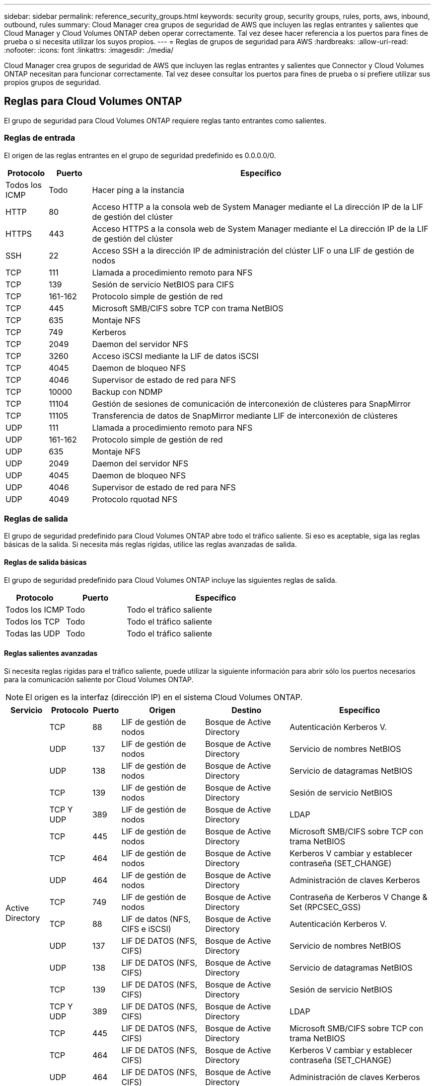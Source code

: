 ---
sidebar: sidebar 
permalink: reference_security_groups.html 
keywords: security group, security groups, rules, ports, aws, inbound, outbound, rules 
summary: Cloud Manager crea grupos de seguridad de AWS que incluyen las reglas entrantes y salientes que Cloud Manager y Cloud Volumes ONTAP deben operar correctamente. Tal vez desee hacer referencia a los puertos para fines de prueba o si necesita utilizar los suyos propios. 
---
= Reglas de grupos de seguridad para AWS
:hardbreaks:
:allow-uri-read: 
:nofooter: 
:icons: font
:linkattrs: 
:imagesdir: ./media/


[role="lead"]
Cloud Manager crea grupos de seguridad de AWS que incluyen las reglas entrantes y salientes que Connector y Cloud Volumes ONTAP necesitan para funcionar correctamente. Tal vez desee consultar los puertos para fines de prueba o si prefiere utilizar sus propios grupos de seguridad.



== Reglas para Cloud Volumes ONTAP

El grupo de seguridad para Cloud Volumes ONTAP requiere reglas tanto entrantes como salientes.



=== Reglas de entrada

El origen de las reglas entrantes en el grupo de seguridad predefinido es 0.0.0.0/0.

[cols="10,10,80"]
|===
| Protocolo | Puerto | Específico 


| Todos los ICMP | Todo | Hacer ping a la instancia 


| HTTP | 80 | Acceso HTTP a la consola web de System Manager mediante el La dirección IP de la LIF de gestión del clúster 


| HTTPS | 443 | Acceso HTTPS a la consola web de System Manager mediante el La dirección IP de la LIF de gestión del clúster 


| SSH | 22 | Acceso SSH a la dirección IP de administración del clúster LIF o una LIF de gestión de nodos 


| TCP | 111 | Llamada a procedimiento remoto para NFS 


| TCP | 139 | Sesión de servicio NetBIOS para CIFS 


| TCP | 161-162 | Protocolo simple de gestión de red 


| TCP | 445 | Microsoft SMB/CIFS sobre TCP con trama NetBIOS 


| TCP | 635 | Montaje NFS 


| TCP | 749 | Kerberos 


| TCP | 2049 | Daemon del servidor NFS 


| TCP | 3260 | Acceso iSCSI mediante la LIF de datos iSCSI 


| TCP | 4045 | Daemon de bloqueo NFS 


| TCP | 4046 | Supervisor de estado de red para NFS 


| TCP | 10000 | Backup con NDMP 


| TCP | 11104 | Gestión de sesiones de comunicación de interconexión de clústeres para SnapMirror 


| TCP | 11105 | Transferencia de datos de SnapMirror mediante LIF de interconexión de clústeres 


| UDP | 111 | Llamada a procedimiento remoto para NFS 


| UDP | 161-162 | Protocolo simple de gestión de red 


| UDP | 635 | Montaje NFS 


| UDP | 2049 | Daemon del servidor NFS 


| UDP | 4045 | Daemon de bloqueo NFS 


| UDP | 4046 | Supervisor de estado de red para NFS 


| UDP | 4049 | Protocolo rquotad NFS 
|===


=== Reglas de salida

El grupo de seguridad predefinido para Cloud Volumes ONTAP abre todo el tráfico saliente. Si eso es aceptable, siga las reglas básicas de la salida. Si necesita más reglas rígidas, utilice las reglas avanzadas de salida.



==== Reglas de salida básicas

El grupo de seguridad predefinido para Cloud Volumes ONTAP incluye las siguientes reglas de salida.

[cols="20,20,60"]
|===
| Protocolo | Puerto | Específico 


| Todos los ICMP | Todo | Todo el tráfico saliente 


| Todos los TCP | Todo | Todo el tráfico saliente 


| Todas las UDP | Todo | Todo el tráfico saliente 
|===


==== Reglas salientes avanzadas

Si necesita reglas rígidas para el tráfico saliente, puede utilizar la siguiente información para abrir sólo los puertos necesarios para la comunicación saliente por Cloud Volumes ONTAP.


NOTE: El origen es la interfaz (dirección IP) en el sistema Cloud Volumes ONTAP.

[cols="10,10,6,20,20,34"]
|===
| Servicio | Protocolo | Puerto | Origen | Destino | Específico 


.18+| Active Directory | TCP | 88 | LIF de gestión de nodos | Bosque de Active Directory | Autenticación Kerberos V. 


| UDP | 137 | LIF de gestión de nodos | Bosque de Active Directory | Servicio de nombres NetBIOS 


| UDP | 138 | LIF de gestión de nodos | Bosque de Active Directory | Servicio de datagramas NetBIOS 


| TCP | 139 | LIF de gestión de nodos | Bosque de Active Directory | Sesión de servicio NetBIOS 


| TCP Y UDP | 389 | LIF de gestión de nodos | Bosque de Active Directory | LDAP 


| TCP | 445 | LIF de gestión de nodos | Bosque de Active Directory | Microsoft SMB/CIFS sobre TCP con trama NetBIOS 


| TCP | 464 | LIF de gestión de nodos | Bosque de Active Directory | Kerberos V cambiar y establecer contraseña (SET_CHANGE) 


| UDP | 464 | LIF de gestión de nodos | Bosque de Active Directory | Administración de claves Kerberos 


| TCP | 749 | LIF de gestión de nodos | Bosque de Active Directory | Contraseña de Kerberos V Change & Set (RPCSEC_GSS) 


| TCP | 88 | LIF de datos (NFS, CIFS e iSCSI) | Bosque de Active Directory | Autenticación Kerberos V. 


| UDP | 137 | LIF DE DATOS (NFS, CIFS) | Bosque de Active Directory | Servicio de nombres NetBIOS 


| UDP | 138 | LIF DE DATOS (NFS, CIFS) | Bosque de Active Directory | Servicio de datagramas NetBIOS 


| TCP | 139 | LIF DE DATOS (NFS, CIFS) | Bosque de Active Directory | Sesión de servicio NetBIOS 


| TCP Y UDP | 389 | LIF DE DATOS (NFS, CIFS) | Bosque de Active Directory | LDAP 


| TCP | 445 | LIF DE DATOS (NFS, CIFS) | Bosque de Active Directory | Microsoft SMB/CIFS sobre TCP con trama NetBIOS 


| TCP | 464 | LIF DE DATOS (NFS, CIFS) | Bosque de Active Directory | Kerberos V cambiar y establecer contraseña (SET_CHANGE) 


| UDP | 464 | LIF DE DATOS (NFS, CIFS) | Bosque de Active Directory | Administración de claves Kerberos 


| TCP | 749 | LIF DE DATOS (NFS, CIFS) | Bosque de Active Directory | Contraseña de Kerberos V change & set (RPCSEC_GSS) 


| Backup en S3 | TCP | 5010 | LIF entre clústeres | Extremo de backup o extremo de restauración | Realizar backups y restaurar operaciones para el backup en S3 función 


.3+| Clúster | Todo el tráfico | Todo el tráfico | Todos los LIF de un nodo | Todas las LIF del otro nodo | Comunicaciones de interconexión de clústeres (solo Cloud Volumes ONTAP de alta disponibilidad) 


| TCP | 3000 | LIF de gestión de nodos | Mediador DE ALTA DISPONIBILIDAD | Llamadas ZAPI (solo alta disponibilidad de Cloud Volumes ONTAP) 


| ICMP | 1 | LIF de gestión de nodos | Mediador DE ALTA DISPONIBILIDAD | Mantener activos (solo alta disponibilidad de Cloud Volumes ONTAP) 


| DHCP | UDP | 68 | LIF de gestión de nodos | DHCP | Cliente DHCP para la configuración inicial 


| DHCPS | UDP | 67 | LIF de gestión de nodos | DHCP | Servidor DHCP 


| DNS | UDP | 53 | LIF de gestión de nodos y LIF de datos (NFS, CIFS) | DNS | DNS 


| NDMP | TCP | 18600–18699 | LIF de gestión de nodos | Servidores de destino | Copia NDMP 


| SMTP | TCP | 25 | LIF de gestión de nodos | Servidor de correo | Alertas SMTP, que se pueden utilizar para AutoSupport 


.4+| SNMP | TCP | 161 | LIF de gestión de nodos | Servidor de supervisión | Supervisión mediante capturas SNMP 


| UDP | 161 | LIF de gestión de nodos | Servidor de supervisión | Supervisión mediante capturas SNMP 


| TCP | 162 | LIF de gestión de nodos | Servidor de supervisión | Supervisión mediante capturas SNMP 


| UDP | 162 | LIF de gestión de nodos | Servidor de supervisión | Supervisión mediante capturas SNMP 


.2+| SnapMirror | TCP | 11104 | LIF entre clústeres | LIF de interconexión de clústeres de ONTAP | Gestión de sesiones de comunicación de interconexión de clústeres para SnapMirror 


| TCP | 11105 | LIF entre clústeres | LIF de interconexión de clústeres de ONTAP | Transferencia de datos de SnapMirror 


| Syslog | UDP | 514 | LIF de gestión de nodos | Servidor de syslog | Mensajes de syslog Reenviar 
|===


== Reglas para el grupo de seguridad externo de mediador de alta disponibilidad

El grupo de seguridad externo predefinido para el mediador de alta disponibilidad de Cloud Volumes ONTAP incluye las siguientes reglas de entrada y salida.



=== Reglas de entrada

La fuente de las reglas entrantes es 0.0.0.0/0.

[cols="20,20,60"]
|===
| Protocolo | Puerto | Específico 


| SSH | 22 | Conexiones SSH al mediador de alta disponibilidad 


| TCP | 3000 | Acceso a API RESTful desde el conector 
|===


=== Reglas de salida

El grupo de seguridad predefinido para el mediador ha abre todo el tráfico saliente. Si eso es aceptable, siga las reglas básicas de la salida. Si necesita más reglas rígidas, utilice las reglas avanzadas de salida.



==== Reglas de salida básicas

El grupo de seguridad predefinido para el mediador ha incluye las siguientes reglas de salida.

[cols="20,20,60"]
|===
| Protocolo | Puerto | Específico 


| Todos los TCP | Todo | Todo el tráfico saliente 


| Todas las UDP | Todo | Todo el tráfico saliente 
|===


==== Reglas salientes avanzadas

Si necesita reglas rígidas para el tráfico saliente, puede utilizar la siguiente información para abrir sólo los puertos necesarios para la comunicación saliente por parte del mediador ha.

[cols="10,10,30,40"]
|===
| Protocolo | Puerto | Destino | Específico 


| HTTP | 80 | Dirección IP del conector | Descargar actualizaciones para el mediador 


| HTTPS | 443 | Servicios API de AWS | Ayudar en la recuperación tras fallos de almacenamiento 


| UDP | 53 | Servicios API de AWS | Ayudar en la recuperación tras fallos de almacenamiento 
|===

NOTE: En lugar de abrir los puertos 443 y 53, puede crear un extremo de la interfaz VPC desde la subred de destino al servicio AWS EC2.



== Reglas para el grupo de seguridad interna de mediador de alta disponibilidad

El grupo de seguridad interna predefinido para el mediador de alta disponibilidad de Cloud Volumes ONTAP incluye las siguientes reglas. Cloud Manager siempre crea este grupo de seguridad. No tiene la opción de utilizar la suya propia.



=== Reglas de entrada

El grupo de seguridad predefinido incluye las siguientes reglas entrantes.

[cols="20,20,60"]
|===
| Protocolo | Puerto | Específico 


| Todo el tráfico | Todo | Comunicación entre el mediador de alta disponibilidad y los nodos de alta disponibilidad 
|===


=== Reglas de salida

El grupo de seguridad predefinido incluye las siguientes reglas de salida.

[cols="20,20,60"]
|===
| Protocolo | Puerto | Específico 


| Todo el tráfico | Todo | Comunicación entre el mediador de alta disponibilidad y los nodos de alta disponibilidad 
|===


== Reglas para el conector

El grupo de seguridad del conector requiere reglas entrantes y salientes.



=== Reglas de entrada

El origen de las reglas entrantes en el grupo de seguridad predefinido es 0.0.0.0/0.

[cols="10,10,80"]
|===
| Protocolo | Puerto | Específico 


| SSH | 22 | Proporciona acceso SSH al host de Connector 


| HTTP | 80 | Proporciona acceso HTTP desde navegadores web de cliente al local Interfaz de usuario y conexiones desde Cloud Compliance 


| HTTPS | 443 | Proporciona acceso HTTPS desde exploradores web de cliente al local interfaz de usuario 


| TCP | 3128 | Proporciona a la instancia de Cloud Compliance acceso a Internet si la red AWS no utiliza NAT o proxy 
|===


=== Reglas de salida

El grupo de seguridad predefinido para el conector abre todo el tráfico saliente. Si eso es aceptable, siga las reglas básicas de la salida. Si necesita más reglas rígidas, utilice las reglas avanzadas de salida.



==== Reglas de salida básicas

El grupo de seguridad predefinido para el conector incluye las siguientes reglas de salida.

[cols="20,20,60"]
|===
| Protocolo | Puerto | Específico 


| Todos los TCP | Todo | Todo el tráfico saliente 


| Todas las UDP | Todo | Todo el tráfico saliente 
|===


==== Reglas salientes avanzadas

Si necesita reglas rígidas para el tráfico saliente, puede utilizar la siguiente información para abrir sólo los puertos necesarios para la comunicación saliente por parte del conector.


NOTE: La dirección IP de origen es el host del conector.

[cols="5*"]
|===
| Servicio | Protocolo | Puerto | Destino | Específico 


.9+| Active Directory | TCP | 88 | Bosque de Active Directory | Autenticación Kerberos V. 


| TCP | 139 | Bosque de Active Directory | Sesión de servicio NetBIOS 


| TCP | 389 | Bosque de Active Directory | LDAP 


| TCP | 445 | Bosque de Active Directory | Microsoft SMB/CIFS sobre TCP con trama NetBIOS 


| TCP | 464 | Bosque de Active Directory | Kerberos V cambiar y establecer contraseña (SET_CHANGE) 


| TCP | 749 | Bosque de Active Directory | Contraseña de modificación y definición de Kerberos V de Active Directory (RPCSEC_GSS) 


| UDP | 137 | Bosque de Active Directory | Servicio de nombres NetBIOS 


| UDP | 138 | Bosque de Active Directory | Servicio de datagramas NetBIOS 


| UDP | 464 | Bosque de Active Directory | Administración de claves Kerberos 


| Llamadas API y AutoSupport | HTTPS | 443 | LIF de gestión de clústeres de ONTAP y Internet saliente | API llama a AWS y ONTAP y envía mensajes de AutoSupport a NetApp 


.2+| Llamadas API | TCP | 3000 | LIF de gestión de clústeres de ONTAP | Llamadas API a ONTAP 


| TCP | 8088 | Backup en S3 | Llamadas API a Backup en S3 


| DNS | UDP | 53 | DNS | Utilizado para resolver DNS por Cloud Manager 


| Cumplimiento de normativas en el cloud | HTTP | 80 | Instancia de cumplimiento de normativas cloud | Cumplimiento de normativas cloud para Cloud Volumes ONTAP 
|===